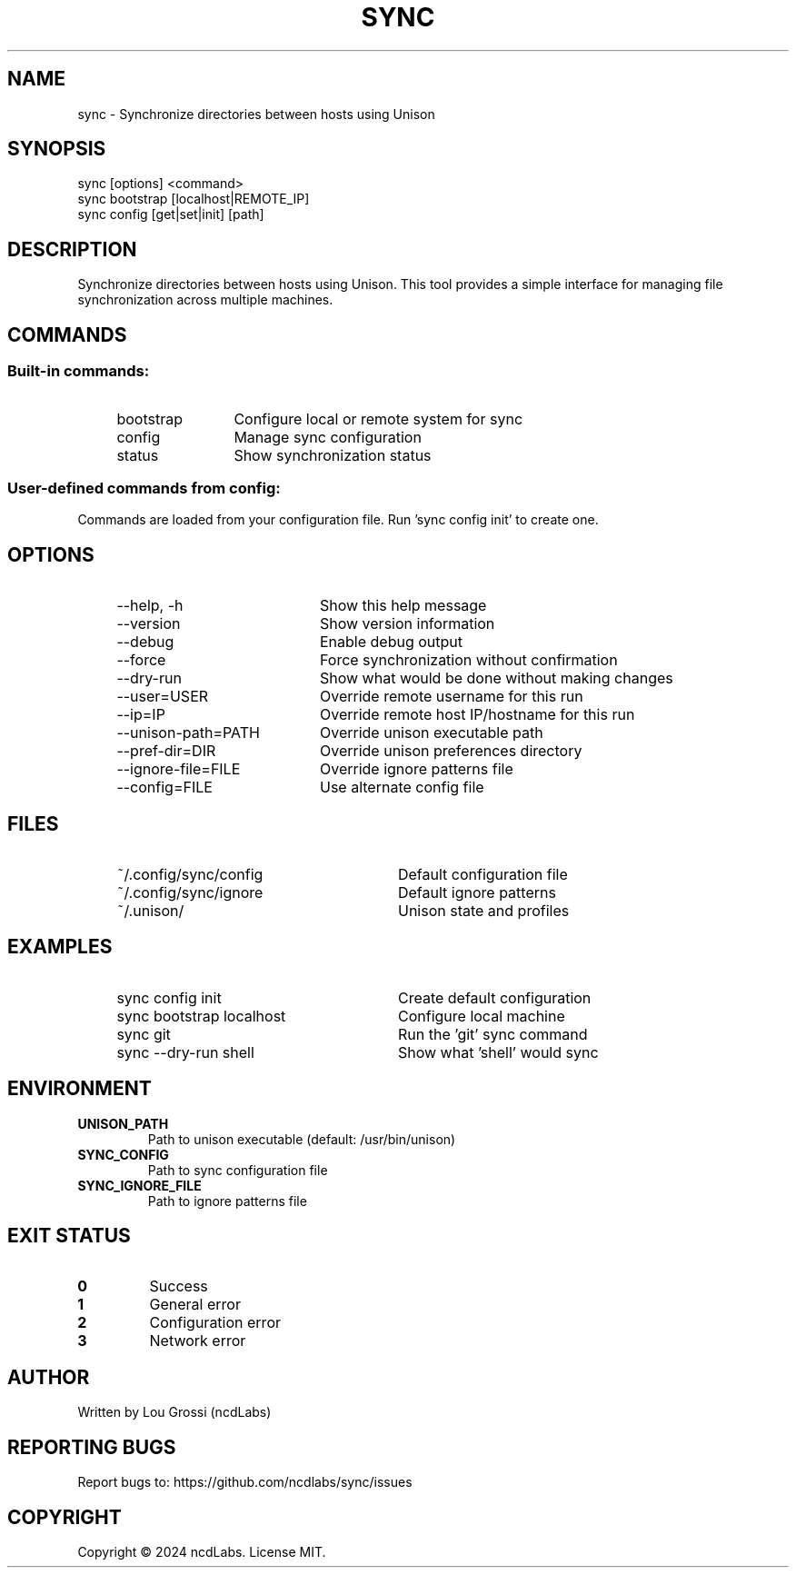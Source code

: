 .TH SYNC 1 "March 2024" "sync 1.0.0" "User Commands"

.SH NAME
sync \- Synchronize directories between hosts using Unison

.SH SYNOPSIS
sync [options] <command>
.br
sync bootstrap [localhost|REMOTE_IP]
.br
sync config [get|set|init] [path]

.SH DESCRIPTION
Synchronize directories between hosts using Unison. This tool provides
a simple interface for managing file synchronization across multiple
machines.

.SH COMMANDS
.SS Built-in commands:
.IP "    bootstrap" 16
Configure local or remote system for sync
.IP "    config" 16
Manage sync configuration
.IP "    status" 16
Show synchronization status

.SS User-defined commands from config:
Commands are loaded from your configuration file. Run 'sync config init' to create one.

.SH OPTIONS
.IP "    --help, -h" 24
Show this help message
.IP "    --version" 24
Show version information
.IP "    --debug" 24
Enable debug output
.IP "    --force" 24
Force synchronization without confirmation
.IP "    --dry-run" 24
Show what would be done without making changes

.IP "    --user=USER" 24
Override remote username for this run
.IP "    --ip=IP" 24
Override remote host IP/hostname for this run
.IP "    --unison-path=PATH" 24
Override unison executable path
.IP "    --pref-dir=DIR" 24
Override unison preferences directory
.IP "    --ignore-file=FILE" 24
Override ignore patterns file
.IP "    --config=FILE" 24
Use alternate config file

.SH FILES
.IP "    ~/.config/sync/config" 32
Default configuration file
.IP "    ~/.config/sync/ignore" 32
Default ignore patterns
.IP "    ~/.unison/" 32
Unison state and profiles

.SH EXAMPLES
.IP "    sync config init" 32
Create default configuration
.IP "    sync bootstrap localhost" 32
Configure local machine
.IP "    sync git" 32
Run the 'git' sync command
.IP "    sync --dry-run shell" 32
Show what 'shell' would sync

.SH ENVIRONMENT
.TP
.B UNISON_PATH
Path to unison executable (default: /usr/bin/unison)
.TP
.B SYNC_CONFIG
Path to sync configuration file
.TP
.B SYNC_IGNORE_FILE
Path to ignore patterns file

.SH EXIT STATUS
.TP
.B 0
Success
.TP
.B 1
General error
.TP
.B 2
Configuration error
.TP
.B 3
Network error

.SH AUTHOR
Written by Lou Grossi (ncdLabs)

.SH REPORTING BUGS
Report bugs to: https://github.com/ncdlabs/sync/issues

.SH COPYRIGHT
Copyright © 2024 ncdLabs. License MIT.

